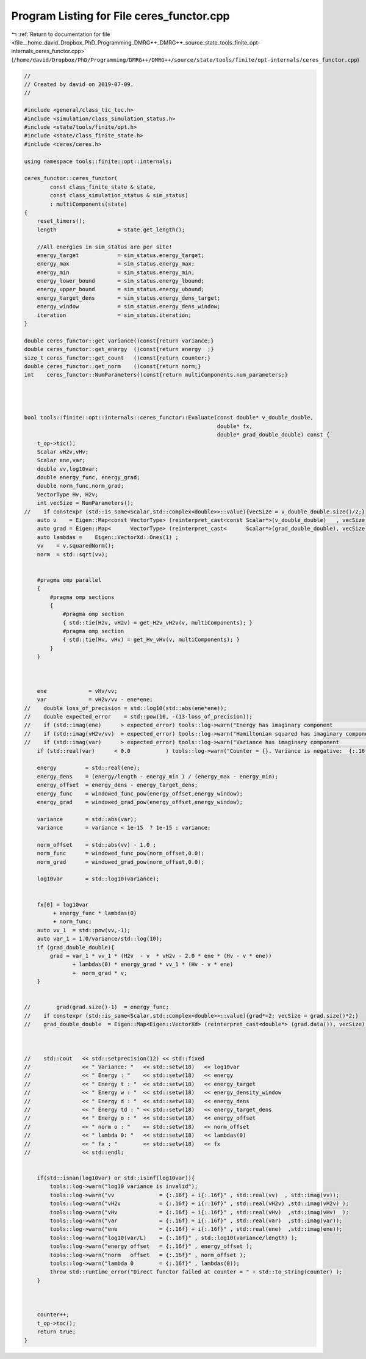 
.. _program_listing_file__home_david_Dropbox_PhD_Programming_DMRG++_DMRG++_source_state_tools_finite_opt-internals_ceres_functor.cpp:

Program Listing for File ceres_functor.cpp
==========================================

|exhale_lsh| :ref:`Return to documentation for file <file__home_david_Dropbox_PhD_Programming_DMRG++_DMRG++_source_state_tools_finite_opt-internals_ceres_functor.cpp>` (``/home/david/Dropbox/PhD/Programming/DMRG++/DMRG++/source/state/tools/finite/opt-internals/ceres_functor.cpp``)

.. |exhale_lsh| unicode:: U+021B0 .. UPWARDS ARROW WITH TIP LEFTWARDS

.. code-block:: cpp

   //
   // Created by david on 2019-07-09.
   //
   
   #include <general/class_tic_toc.h>
   #include <simulation/class_simulation_status.h>
   #include <state/tools/finite/opt.h>
   #include <state/class_finite_state.h>
   #include <ceres/ceres.h>
   
   using namespace tools::finite::opt::internals;
   
   ceres_functor::ceres_functor(
           const class_finite_state & state,
           const class_simulation_status & sim_status)
           : multiComponents(state)
   {
       reset_timers();
       length                   = state.get_length();
   
       //All energies in sim_status are per site!
       energy_target            = sim_status.energy_target;
       energy_max               = sim_status.energy_max;
       energy_min               = sim_status.energy_min;
       energy_lower_bound       = sim_status.energy_lbound;
       energy_upper_bound       = sim_status.energy_ubound;
       energy_target_dens       = sim_status.energy_dens_target;
       energy_window            = sim_status.energy_dens_window;
       iteration                = sim_status.iteration;
   }
   
   double ceres_functor::get_variance()const{return variance;}
   double ceres_functor::get_energy  ()const{return energy  ;}
   size_t ceres_functor::get_count   ()const{return counter;}
   double ceres_functor::get_norm    ()const{return norm;}
   int    ceres_functor::NumParameters()const{return multiComponents.num_parameters;}
   
   
   
   
   bool tools::finite::opt::internals::ceres_functor::Evaluate(const double* v_double_double,
                                                               double* fx,
                                                               double* grad_double_double) const {
       t_op->tic();
       Scalar vH2v,vHv;
       Scalar ene,var;
       double vv,log10var;
       double energy_func, energy_grad;
       double norm_func,norm_grad;
       VectorType Hv, H2v;
       int vecSize = NumParameters();
   //    if constexpr (std::is_same<Scalar,std::complex<double>>::value){vecSize = v_double_double.size()/2;}
       auto v    = Eigen::Map<const VectorType> (reinterpret_cast<const Scalar*>(v_double_double)   , vecSize);
       auto grad = Eigen::Map<      VectorType> (reinterpret_cast<      Scalar*>(grad_double_double), vecSize);
       auto lambdas =    Eigen::VectorXd::Ones(1) ;
       vv    = v.squaredNorm();
       norm  = std::sqrt(vv);
   
   
       #pragma omp parallel
       {
           #pragma omp sections
           {
               #pragma omp section
               { std::tie(H2v, vH2v) = get_H2v_vH2v(v, multiComponents); }
               #pragma omp section
               { std::tie(Hv, vHv) = get_Hv_vHv(v, multiComponents); }
           }
       }
   
   
   
       ene             = vHv/vv;
       var             = vH2v/vv - ene*ene;
   //    double loss_of_precision = std::log10(std::abs(ene*ene));
   //    double expected_error    = std::pow(10, -(13-loss_of_precision));
   //    if (std::imag(ene)      > expected_error) tools::log->warn("Energy has imaginary component              : {:.16f} + i {:.16f}" , std::real(ene)    , std::imag(ene));
   //    if (std::imag(vH2v/vv)  > expected_error) tools::log->warn("Hamiltonian squared has imaginary component : {:.16f} + i {:.16f}" , std::real(vH2v/vv), std::imag(vH2v/vv));
   //    if (std::imag(var)      > expected_error) tools::log->warn("Variance has imaginary component            : {:.16f} + i {:.16f}" , std::real(var)    , std::imag(var));
       if (std::real(var)      < 0.0           ) tools::log->warn("Counter = {}. Variance is negative:  {:.16f} + i {:.16f}" , counter, std::real(var)    , std::imag(var));
   
       energy         = std::real(ene);
       energy_dens    = (energy/length - energy_min ) / (energy_max - energy_min);
       energy_offset  = energy_dens - energy_target_dens;
       energy_func    = windowed_func_pow(energy_offset,energy_window);
       energy_grad    = windowed_grad_pow(energy_offset,energy_window);
   
       variance       = std::abs(var);
       variance       = variance < 1e-15  ? 1e-15 : variance;
   
       norm_offset    = std::abs(vv) - 1.0 ;
       norm_func      = windowed_func_pow(norm_offset,0.0);
       norm_grad      = windowed_grad_pow(norm_offset,0.0);
   
       log10var       = std::log10(variance);
   
   
       fx[0] = log10var
            + energy_func * lambdas(0)
            + norm_func;
       auto vv_1  = std::pow(vv,-1);
       auto var_1 = 1.0/variance/std::log(10);
       if (grad_double_double){
           grad = var_1 * vv_1 * (H2v  - v  * vH2v - 2.0 * ene * (Hv - v * ene))
                  + lambdas(0) * energy_grad * vv_1 * (Hv - v * ene)
                  +  norm_grad * v;
       }
   
   
   //        grad(grad.size()-1)  = energy_func;
   //    if constexpr (std::is_same<Scalar,std::complex<double>>::value){grad*=2; vecSize = grad.size()*2;}
   //    grad_double_double  = Eigen::Map<Eigen::VectorXd> (reinterpret_cast<double*> (grad.data()), vecSize);
   
   
   
   //    std::cout   << std::setprecision(12) << std::fixed
   //                << " Variance: "   << std::setw(18)   << log10var
   //                << " Energy : "    << std::setw(18)   << energy
   //                << " Energy t : "  << std::setw(18)   << energy_target
   //                << " Energy w : "  << std::setw(18)   << energy_density_window
   //                << " Energy d : "  << std::setw(18)   << energy_dens
   //                << " Energy td : " << std::setw(18)   << energy_target_dens
   //                << " Energy o : "  << std::setw(18)   << energy_offset
   //                << " norm o : "    << std::setw(18)   << norm_offset
   //                << " lambda 0: "   << std::setw(18)   << lambdas(0)
   //                << " fx : "        << std::setw(18)   << fx
   //                << std::endl;
   
   
       if(std::isnan(log10var) or std::isinf(log10var)){
           tools::log->warn("log10 variance is invalid");
           tools::log->warn("vv              = {:.16f} + i{:.16f}" , std::real(vv)  , std::imag(vv));
           tools::log->warn("vH2v            = {:.16f} + i{:.16f}" , std::real(vH2v) ,std::imag(vH2v) );
           tools::log->warn("vHv             = {:.16f} + i{:.16f}" , std::real(vHv)  ,std::imag(vHv)  );
           tools::log->warn("var             = {:.16f} + i{:.16f}" , std::real(var)  ,std::imag(var));
           tools::log->warn("ene             = {:.16f} + i{:.16f}" , std::real(ene)  ,std::imag(ene));
           tools::log->warn("log10(var/L)    = {:.16f}" , std::log10(variance/length) );
           tools::log->warn("energy offset   = {:.16f}" , energy_offset );
           tools::log->warn("norm   offset   = {:.16f}" , norm_offset );
           tools::log->warn("lambda 0        = {:.16f}" , lambdas(0));
           throw std::runtime_error("Direct functor failed at counter = " + std::to_string(counter) );
       }
   
   
   
       counter++;
       t_op->toc();
       return true;
   }
   
